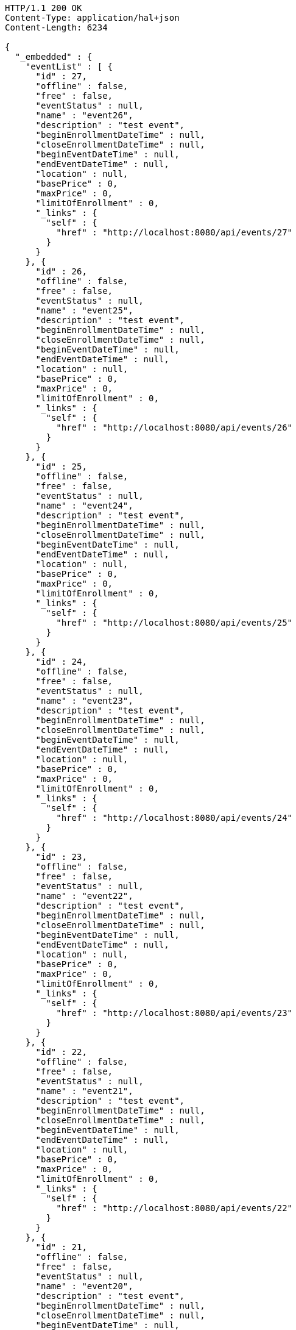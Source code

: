 [source,http,options="nowrap"]
----
HTTP/1.1 200 OK
Content-Type: application/hal+json
Content-Length: 6234

{
  "_embedded" : {
    "eventList" : [ {
      "id" : 27,
      "offline" : false,
      "free" : false,
      "eventStatus" : null,
      "name" : "event26",
      "description" : "test event",
      "beginEnrollmentDateTime" : null,
      "closeEnrollmentDateTime" : null,
      "beginEventDateTime" : null,
      "endEventDateTime" : null,
      "location" : null,
      "basePrice" : 0,
      "maxPrice" : 0,
      "limitOfEnrollment" : 0,
      "_links" : {
        "self" : {
          "href" : "http://localhost:8080/api/events/27"
        }
      }
    }, {
      "id" : 26,
      "offline" : false,
      "free" : false,
      "eventStatus" : null,
      "name" : "event25",
      "description" : "test event",
      "beginEnrollmentDateTime" : null,
      "closeEnrollmentDateTime" : null,
      "beginEventDateTime" : null,
      "endEventDateTime" : null,
      "location" : null,
      "basePrice" : 0,
      "maxPrice" : 0,
      "limitOfEnrollment" : 0,
      "_links" : {
        "self" : {
          "href" : "http://localhost:8080/api/events/26"
        }
      }
    }, {
      "id" : 25,
      "offline" : false,
      "free" : false,
      "eventStatus" : null,
      "name" : "event24",
      "description" : "test event",
      "beginEnrollmentDateTime" : null,
      "closeEnrollmentDateTime" : null,
      "beginEventDateTime" : null,
      "endEventDateTime" : null,
      "location" : null,
      "basePrice" : 0,
      "maxPrice" : 0,
      "limitOfEnrollment" : 0,
      "_links" : {
        "self" : {
          "href" : "http://localhost:8080/api/events/25"
        }
      }
    }, {
      "id" : 24,
      "offline" : false,
      "free" : false,
      "eventStatus" : null,
      "name" : "event23",
      "description" : "test event",
      "beginEnrollmentDateTime" : null,
      "closeEnrollmentDateTime" : null,
      "beginEventDateTime" : null,
      "endEventDateTime" : null,
      "location" : null,
      "basePrice" : 0,
      "maxPrice" : 0,
      "limitOfEnrollment" : 0,
      "_links" : {
        "self" : {
          "href" : "http://localhost:8080/api/events/24"
        }
      }
    }, {
      "id" : 23,
      "offline" : false,
      "free" : false,
      "eventStatus" : null,
      "name" : "event22",
      "description" : "test event",
      "beginEnrollmentDateTime" : null,
      "closeEnrollmentDateTime" : null,
      "beginEventDateTime" : null,
      "endEventDateTime" : null,
      "location" : null,
      "basePrice" : 0,
      "maxPrice" : 0,
      "limitOfEnrollment" : 0,
      "_links" : {
        "self" : {
          "href" : "http://localhost:8080/api/events/23"
        }
      }
    }, {
      "id" : 22,
      "offline" : false,
      "free" : false,
      "eventStatus" : null,
      "name" : "event21",
      "description" : "test event",
      "beginEnrollmentDateTime" : null,
      "closeEnrollmentDateTime" : null,
      "beginEventDateTime" : null,
      "endEventDateTime" : null,
      "location" : null,
      "basePrice" : 0,
      "maxPrice" : 0,
      "limitOfEnrollment" : 0,
      "_links" : {
        "self" : {
          "href" : "http://localhost:8080/api/events/22"
        }
      }
    }, {
      "id" : 21,
      "offline" : false,
      "free" : false,
      "eventStatus" : null,
      "name" : "event20",
      "description" : "test event",
      "beginEnrollmentDateTime" : null,
      "closeEnrollmentDateTime" : null,
      "beginEventDateTime" : null,
      "endEventDateTime" : null,
      "location" : null,
      "basePrice" : 0,
      "maxPrice" : 0,
      "limitOfEnrollment" : 0,
      "_links" : {
        "self" : {
          "href" : "http://localhost:8080/api/events/21"
        }
      }
    }, {
      "id" : 3,
      "offline" : false,
      "free" : false,
      "eventStatus" : null,
      "name" : "event2",
      "description" : "test event",
      "beginEnrollmentDateTime" : null,
      "closeEnrollmentDateTime" : null,
      "beginEventDateTime" : null,
      "endEventDateTime" : null,
      "location" : null,
      "basePrice" : 0,
      "maxPrice" : 0,
      "limitOfEnrollment" : 0,
      "_links" : {
        "self" : {
          "href" : "http://localhost:8080/api/events/3"
        }
      }
    }, {
      "id" : 20,
      "offline" : false,
      "free" : false,
      "eventStatus" : null,
      "name" : "event19",
      "description" : "test event",
      "beginEnrollmentDateTime" : null,
      "closeEnrollmentDateTime" : null,
      "beginEventDateTime" : null,
      "endEventDateTime" : null,
      "location" : null,
      "basePrice" : 0,
      "maxPrice" : 0,
      "limitOfEnrollment" : 0,
      "_links" : {
        "self" : {
          "href" : "http://localhost:8080/api/events/20"
        }
      }
    }, {
      "id" : 19,
      "offline" : false,
      "free" : false,
      "eventStatus" : null,
      "name" : "event18",
      "description" : "test event",
      "beginEnrollmentDateTime" : null,
      "closeEnrollmentDateTime" : null,
      "beginEventDateTime" : null,
      "endEventDateTime" : null,
      "location" : null,
      "basePrice" : 0,
      "maxPrice" : 0,
      "limitOfEnrollment" : 0,
      "_links" : {
        "self" : {
          "href" : "http://localhost:8080/api/events/19"
        }
      }
    } ]
  },
  "_links" : {
    "first" : {
      "href" : "http://localhost:8080/api/events?page=0&size=10&sort=name,desc"
    },
    "prev" : {
      "href" : "http://localhost:8080/api/events?page=0&size=10&sort=name,desc"
    },
    "self" : {
      "href" : "http://localhost:8080/api/events?page=1&size=10&sort=name,desc"
    },
    "next" : {
      "href" : "http://localhost:8080/api/events?page=2&size=10&sort=name,desc"
    },
    "last" : {
      "href" : "http://localhost:8080/api/events?page=2&size=10&sort=name,desc"
    },
    "profile" : {
      "href" : "/docs/index.html#resources-events-list"
    }
  },
  "page" : {
    "size" : 10,
    "totalElements" : 30,
    "totalPages" : 3,
    "number" : 1
  }
}
----